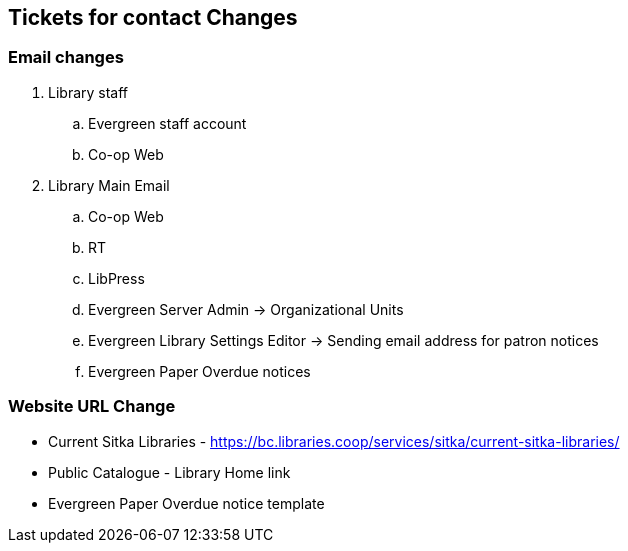 Tickets for contact Changes
---------------------------

Email changes
~~~~~~~~~~~~~

. Library staff
.. Evergreen staff account
.. Co-op Web

. Library Main Email
.. Co-op Web
.. RT
.. LibPress
.. Evergreen Server Admin -> Organizational Units
.. Evergreen Library Settings Editor -> Sending email address for patron notices
.. Evergreen Paper Overdue notices

Website URL Change
~~~~~~~~~~~~~~~~~~

* Current Sitka Libraries - https://bc.libraries.coop/services/sitka/current-sitka-libraries/
* Public Catalogue - Library Home link
* Evergreen Paper Overdue notice template